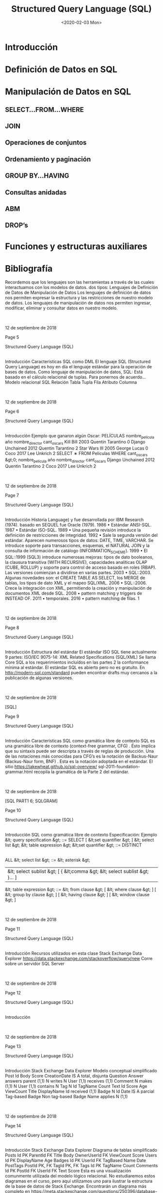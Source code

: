 #+title:Structured Query Language (SQL)
#+date:<2020-02-03 Mon>
* Introducción
* Definición de Datos en SQL
* Manipulación de Datos en SQL
** SELECT...FROM...WHERE
** JOIN
** Operaciones de conjuntos
** Ordenamiento y paginación
** GROUP BY...HAVING
** Consultas anidadas
** ABM
** DROP’s

* Funciones y estructuras auxiliares

* Bibliografía

  Recordemos que los
  lenguajes
  son las herramientas a través de
  las cuales interactuamos con los modelos de datos.
  dos tipos:
  Lenguajes
  de Definición de Datos
  de Manipulación de Datos
  Los
  lenguajes de definición de datos
  nos permiten expresar la
  estructura y las restricciones de nuestro modelo de datos.
  Los
  lenguajes de manipulación de datos
  nos permiten ingresar,
  modificar, eliminar y consultar datos en nuestro modelo.

  |

  |
  12 de septiembre de 2018







  Page 5





















  Structured Query Language (SQL)
  |
  Introducción
  Características
  SQL como DML
  El lenguaje
  SQL (Structured Query Language)
  es hoy en día el
  lenguaje estándar para la operación de bases de datos.
  Como lenguaje de manipulación de datos, SQL:
  Está basado en el cálculo relacional de tuplas.
  Para ponernos de acuerdo...
  Modelo relacional
  SQL
  Relación
  Tabla
  Tupla
  Fila
  Atributo
  Columna

  |

  |
  12 de septiembre de 2018







  Page 6



















  Structured Query Language (SQL)
  |
  Introducción
  Ejemplo
  que ganaron algún Oscar:
  PELÍCULAS
  nombre_película
  año
  nombre_director
  cant_oscars
  Kill Bill
  2003
  Quentin Tarantino
  0
  Django Unchained
  2012
  Quentin Tarantino
  2
  Star Wars III
  2005
  George Lucas
  0
  Coco
  2017
  Lee Unkrich
  2
  SELECT
  ∗
  FROM
  Peliculas
  WHERE
  cant_oscars &gt;0;
  nombre_película
  año
  nombre_director
  cant_oscars
  Django Unchained
  2012
  Quentin Tarantino
  2
  Coco
  2017
  Lee Unkrich
  2

  |

  |
  12 de septiembre de 2018







  Page 7



















  Structured Query Language (SQL)
  |
  Introducción
  Historia
  Language) y fue desarrollada por IBM Research (1974).
  basado en SEQUEL fue Oracle (1979).
  1986
  •
  Estándar ANSI-SQL.
  1987
  •
  Estándar ISO-SQL.
  1989
  •
  Una pequeña revisión introduce la definición de restricciones de integridad.
  1992
  •
  Sale la segunda versión del estándar. Aparecen numerosos tipos de datos: DATE, TIME, VARCHAR. Se introduce
  soporte para transacciones, esquemas, el NATURAL JOIN y la consulta de información de catálogo
  (INFORMATION_SCHEME).
  1999
  •
  El SQL::1999 (SQL3) introduce numerosas mejoras: tipos de dato booleanos, la clausura transitiva (WITH
  RECURSIVE), capacidades analíticas OLAP (CUBE, ROLLUP) y soporte para control de acceso basado en roles (RBAP).
  Las versiones comienzan a dividirse en varias partes.
  2003
  •
  SQL::2003. Algunas novedades son: el CREATE TABLE AS SELECT, los MERGE de tablas, los tipos de dato XML y el
  mapeo SQL/XML.
  2006
  •
  SQL::2006. Crece la integración con XML, permitiendo la creación y manipulación de documentos XML desde SQL.
  2008
  •
  pattern matching y triggers de INSTEAD OF.
  2011
  •
  temporales.
  2016
  •
  pattern matching de filas.
  1

  |

  |
  12 de septiembre de 2018







  Page 8























  Structured Query Language (SQL)
  |
  Introducción
  Estructura del estándar
  El estándar ISO SQL tiene actualmente 9 partes:
  ISO/IEC 9075-14: XML Related Specifications (SQL/XML)
  Se llama
  Core SQL a los requerimientos incluídos en las partes 2
  la conformance mínima al estándar.
  El estándar SQL es abierto pero no es gratuito. En
  http://modern-sql.com/standard
  pueden encontrar drafts
  muy cercanos a la publicación de algunas versiones.

  |

  |
  12 de septiembre de 2018

  [SQL]






  Page 9


















  Structured Query Language (SQL)
  |
  Introducción
  Características
  SQL como gramática libre de contexto
  SQL es una
  gramática libre de contexto (context-free grammar,
  CFG)
  . Ésto implica que su sintaxis puede ser descripta a través
  de reglas de producción.
  Una de las notaciones más conocidas para CFG’s es la
  notación
  de Backus-Naur (Backus-Naur form, BNF)
  . Esta es la notación
  adoptada en el estándar.
  El sitio
  https://jakewheat.github.io/sql-overview/
  sql-2011-foundation-grammar.html
  recopila la gramática
  de la Parte 2 del estándar.

  |

  |
  12 de septiembre de 2018

  [SQL PART1 6; SQLGRAM]






  Page 10
















  Structured Query Language (SQL)
  |
  Introducción
  SQL como gramática libre de contexto
  Especificación: Ejemplo
  &lt; query specification &gt; ::=
  SELECT
  [ &lt;set quantifier &gt; ] &lt; select list &gt; &lt; table expression &gt;
  &lt;set quantifier &gt; ::=
  DISTINCT
  |
  ALL
  &lt; select list &gt; ::=
  &lt; asterisk &gt;
  | &lt; select sublist &gt; [ { &lt;comma &gt; &lt; select sublist &gt; }... ]
  &lt; table expression &gt; ::=
  &lt; from clause &gt;
  [ &lt; where clause &gt; ]
  [ &lt; group by clause &gt; ]
  [ &lt; having clause &gt; ]
  [ &lt; window clause &gt; ]

  |

  |
  12 de septiembre de 2018







  Page 11















  Structured Query Language (SQL)
  |
  Introducción
  Recursos utilizados en esta clase
  Stack Exchange Data Explorer
  https://data.stackexchange.com/stackoverflow/query/new
  Corre sobre un servidor SQL Server

  |

  |
  12 de septiembre de 2018







  Page 12












  Structured Query Language (SQL)
  |
  Introducción

  |

  |
  12 de septiembre de 2018







  Page 13
















  Structured Query Language (SQL)
  |
  Introducción
  Stack Exchange Data Explorer
  Modelo conceptual simplificado
  Post
  Id
  Body
  Score
  CreationDate
  IS A
  total, disjunta
  Question
  Answer
  answers
  parent (1,1)
  N
  writes
  N
  User
  (1,1)
  receives
  (1,1)
  Comment
  N
  makes
  (1,1)
  N
  User
  (1,1)
  contains
  N
  Tag
  N
  Id
  TagName
  Count
  Text
  Id
  Score
  Age
  ViewCount
  Title
  DisplayName
  Id
  received
  (1,1)
  Badge
  N
  Id
  Date
  IS A
  parcial
  Tag-based Badge
  Non tag-based Badge
  Name
  applies
  N
  (1,1)

  |

  |
  12 de septiembre de 2018







  Page 14



















  Structured Query Language (SQL)
  |
  Introducción
  Stack Exchange Data Explorer
  Diagrama de tablas simplificado
  Posts
  Id
  PK
  ParentId
  FK
  Title
  Body
  OwnerUserId
  FK
  ViewCount
  Score
  Users
  Id
  PK
  DisplayName
  Age
  Badges
  Id
  PK
  UserId
  FK
  TagBased
  Name
  Date
  PostTags
  PostId
  PK, FK
  TagId
  PK, FK
  Tags
  Id
  PK
  TagName
  Count
  Comments
  Id
  PK
  PostId
  FK
  UserId
  FK
  Text
  Score
  Esta es una visualización comunmente utilizada del modelo lógico relacional. No estudiaremos estos diagramas en el curso, pero
  aquí utilizamos uno para ilustrar la estructura de la base de datos de Stack Exchange. Encontrarán un diagrama más completo
  en
  https://meta.stackexchange.com/questions/250396/database- diagram- of- stack- exchange- model
  .
  También, en el panel de la derecha del Data Explorer se muestra la descripción completa de cada tabla.

  |

  |
  12 de septiembre de 2018







  Page 15


















  Structured Query Language (SQL)
  |
  Definición de Datos en SQL
  1
  Introducción
  2
  Definición de Datos en SQL
  3
  Manipulación de Datos en SQL
  SELECT...FROM...WHERE
  JOIN

  GROUP BY...HAVING

  DROP
  ’s
  4
  Funciones y estructuras auxiliares
  5
  Bibliografía

  |

  |
  12 de septiembre de 2018







  Page 16





















  Structured Query Language (SQL)
  |
  Definición de Datos en SQL
  CREATE SCHEMA
  Creación de una base de datos
  El comando
  CREATE SCHEMA
  nos permite crear un nuevo esquema
  Su sintaxis es:
  CREATE SCHEMA
  nombre_esquema [
  AUTHORIZATION
  AuthId ];
  Ejemplo:
  CREATE SCHEMA
  empresa [
  AUTHORIZATION
  mbeiro ];
  La opción
  AUTHORIZATION
  identifica quién será el
  dueño
  del
  datos. Los esquemas se agrupan en colecciones denominadas
  catálogos
  .
  Todo catálogo contiene un esquema llamado
  INFORMATION_SCHEMA
  ,
  que describe a todos los demás esquemas contenidos en él.

  |

  |
  12 de septiembre de 2018







  Page 17




















  Structured Query Language (SQL)
  |
  Definición de Datos en SQL
  Tipos de variables en SQL
  Tipos numéricos estándar:
  INTEGER
  : Tipo entero. Abreviado INT.
  SMALLINT:
  Tipo entero pequeño.
  FLOAT(n)
  : Tipo numérico aproximado. n indica la precisión en bits.
  DOUBLE PRECISION:
  Tipo numérico aproximado de alta precisión.
  →En Postgres, double precision f-p, IEEE 754 (n=53, e=11)
  NUMERIC(i,j)
  : Tipo numérico exacto. Permite especificar la
  precisión
  dígitos totales
  (i)
  y la escala
  dígitos decimales
  (j)
  en dígitos.
  Strings:
  Se delimitan con comillas simples (’).
  CHARACTER(n)
  : De longitud fija. Abreviado CHAR(n).
  →default, n=1
  CHARACTER VARYING(n)
  : De longitud variable. Abrev. VARCHAR(n).
  Fecha y hora:
  DATE
  : Precisión de días. Se ingresa como string con formato
  YYYY-MM-DD.
  →(ISO 8601)
  TIME(i)
  : Precisión de hasta microsegundos. Se ingresa como
  string con formato HH:MM:SS.[0-9]
  i
  (ISO 8601). Tantos dígitos
  decimales como i.
  TIMESTAMP(i)
  : Combina un DATE y un TIME(i).

  |

  |
  12 de septiembre de 2018

  [ELM16 6.1.3]






  Page 18


















  Structured Query Language (SQL)
  |
  Definición de Datos en SQL
  Tipos de variables en SQL
  Booleanos (opcional):
  BOOLEAN
  : TRUE, FALSE o UNKNOWN. Se emplea lógica de tres valores.
  Otros tipos:
  CLOB
  : (Character Large Object) Para documentos de texto de
  gran extensión.
  BLOB
  : (Binary Large Object) Para archivos binarios de gran
  extensión.
  Tipos definidos por el usuario:
  CREATE DOMAIN
  NOMBRE_DOMINIO
  AS
  TIPO_BASICO ;
  Ejemplo:
  CREATE DOMAIN
  CODIGO_PAIS
  AS CHAR
  (2);
  Facilita la realización de cambios futuros en el diseño.

  |

  |
  12 de septiembre de 2018







  Page 19


















  Structured Query Language (SQL)
  |
  Definición de Datos en SQL
  CREATE TABLE
  Creación de una tabla
  El comando
  CREATE TABLE
  nos permite definir la estructura de una
  tabla:
  CREATE TABLE
  Persona (
  dni_persona
  INT PRIMARY KEY
  ,
  nombre_persona
  VARCHAR
  (255) ,
  fecha_nacimiento
  DATE
  );
  CREATE TABLE
  HijoDe (
  dni_hijo
  INT
  ,
  dni_padre
  INT
  ,
  PRIMARY KEY
  ( dni_hijo , dni_padre ),
  FOREIGN KEY
  ( dni_hijo )
  REFERENCES
  Persona ( dni_persona ),
  FOREIGN KEY
  ( dni_padre )
  REFERENCES
  Persona ( dni_persona ));

  |

  |
  12 de septiembre de 2018







  Page 20

























  Structured Query Language (SQL)
  |
  Definición de Datos en SQL
  CREATE TABLE
  Creación de una tabla
  CREATE TABLE T
  1
  (
  A
  1
  type
  1
  [NOT NULL] [CHECK condition
  1
  ] [PRIMARY KEY],
  A
  2
  type
  2
  [NOT NULL] [CHECK condition
  2
  ] [PRIMARY KEY],
  A
  n
  type
  n
  [NOT NULL] [CHECK condition
  n
  ] [PRIMARY KEY],
  [
  PRIMARY KEY (A
  p
  1
  ,
  A
  p
  2
  , ...,
  A
  p
  k
  )
  ]
  {
  UNIQUE (A
  u
  1
  ,
  A
  u
  2
  , ...,
  A
  u
  k
  )
  } ...
  {
  FOREIGN KEY (A
  h
  1
  ,
  A
  h
  2
  , ...,
  A
  h
  k
  )
  REFERENCES T
  2
  (
  B
  f
  1
  ,
  B
  f
  2
  , ...,
  B
  f
  00
  k
  )
  [ON DELETE }...);
  Creación de una tabla: estructura general
  defecto (
  DEFAULT
  ) o autoincrementales (
  AUTO_INCREMENT
  ).

  |

  |
  12 de septiembre de 2018







  Page 21



















  Structured Query Language (SQL)
  |
  Definición de Datos en SQL
  Restricciones de dominio
  Además de definir el tipo de una columna, es posible:
  Restringir la posibilidad de que tome un valor nulo (NOT NULL).
  fecha_nac
  DATE NOT NULL
  ,
  “chequeo en forma dinámica”:
  CUIT_tipo
  INT CHECK
  ( CUIT_tipo =20)
  OR
  ( CUIT_tipo =23)
  OR
  ...

  |

  |
  12 de septiembre de 2018

  [ELM16 6.2.1]






  Page 22


















  Structured Query Language (SQL)
  |
  Definición de Datos en SQL
  Restricciones de unicidad
  La clave primaria se indica con
  PRIMARY KEY
  . Si está compuesta
  de una única columna, puede indicarse a continuación del tipo.
  Con la palabra clave
  UNIQUE
  se indica que una columna o conjunto
  de columnas no puede estar repetido en dos filas distintas.
  Es una manera de identificar claves candidatas.
  Atención!
  SQL no obliga a definir una clave primaria, pero
  siempre deberíamos hacerlo.

  |

  |
  12 de septiembre de 2018

  [ELM16 6.2.2]






  Page 23
















  Structured Query Language (SQL)
  |
  Definición de Datos en SQL
  Restricciones de integridad
  Integridad de entidad
  La clave primaria de una tabla nunca debería ser
  NULL
  , aunque
  algunos SGBD’s lo permiten.
  Integridad referencial
  Las claves foráneas se especifican con
  FOREIGN KEY...REFERENCES
  .

  |

  |
  12 de septiembre de 2018







  Page 24


















  Structured Query Language (SQL)
  |
  Definición de Datos en SQL
  SQL vs. modelo relacional
  Diferencias
  elementos son las tuplas.
  Por lo tanto, una tupla no puede estar repetida en una relación.
  una tabla.
  Este concepto se conoce como
  multiset
  o
  bag of tuples
  .

  |

  |
  12 de septiembre de 2018

  [ELM16 6.3.4]






  Page 25


















  Structured Query Language (SQL)
  |
  Manipulación de Datos en SQL
  1
  Introducción
  2
  Definición de Datos en SQL
  3
  Manipulación de Datos en SQL
  SELECT...FROM...WHERE
  JOIN

  GROUP BY...HAVING

  DROP
  ’s
  4
  Funciones y estructuras auxiliares
  5
  Bibliografía

  |

  |
  12 de septiembre de 2018







  Page 26






















  Structured Query Language (SQL)
  |
  Manipulación de Datos en SQL
  |
  SELECT...FROM...WHERE
  SELECT...FROM...WHERE
  Esquema básico de consulta
  El esquema básico de una consulta en SQL es:
  SELECT A
  1
  , A
  2
  , ..., A
  n
  FROM T
  1
  , T
  2
  , ..., T
  m
  [
  WHERE condition ];
  En donde A
  1
  ,
  A
  2
  , ...,
  A
  n
  es una lista de nombres de columnas,
  T
  1
  ,
  T
  2
  , ...,
  T
  m
  es una lista de nombres de tablas, y condition es
  Es el análogo a la siguiente expresión del álgebra relacional:
  π
  A
  1
  ,
  A
  2
  ,...,
  A
  n
  (σ
  condition
  (
  T
  1
  × T
  2
  × ... × T
  m
  ))
  repetidas.

  |

  |
  12 de septiembre de 2018







  Page 27























  Structured Query Language (SQL)
  |
  Manipulación de Datos en SQL
  |
  SELECT...FROM...WHERE
  SELECT...FROM...WHERE
  WHERE
  : Condiciones
  Las condiciones atómicas admitidas dentro de la cláusula
  WHERE
  son:
  A
  i
 A
  j
  A
  i
 c
  , con c
  ∈ dom(A
  i
  )
  A
  i
  [NOT] LIKE p
  , en donde A
  i
  es un string y p es un patrón
  (
  A
  i
  ,
  A
  i+1
  , ...)
  [NOT] IN m
  , en donde m es un set o un multiset
  A
  i
  [NOT] BETWEEN a AND b
  , con a, b
  ∈ dom(A
  i
  )
  A
  i
  IS [NOT] NULL
  EXISTS t
  , en donde t es una tabla
  A
  i
 [ANY |ALL] t
  , en donde t es una tabla
  En donde
 debe ser un operador de comparación:
  &gt;, &gt;=, &lt;, &lt;=
  (para columnas cuyos dominios están ordenados)
  operadores lógicos permitidos son:
  AND
  , OR, NOT

  |

  |
  12 de septiembre de 2018

  [ELM16 6.3.1]






  Page 28























  Structured Query Language (SQL)
  |
  Manipulación de Datos en SQL
  |
  SELECT...FROM...WHERE
  SELECT...FROM...WHERE
  FROM
  : Alias y ambigüedad
  En la cláusula
  FROM
  es posible indicar un
  alias
  para las tablas:
  ...
  FROM
  Persona p ...
  ...
  FROM
  Persona
  AS
  p ...
  Cuando se selecciona una columna, si la misma es ambigua
  se
  deberá indicar el nombre de la tabla ó su alias.
  SELECT
  business . id
  FROM
  business ...
  SELECT
  b. id
  FROM
  business b ...
  Si una tabla se utiliza dos veces en la cláusula
  FROM
  , será
  es posible renombrar las columnas.
  ..
  FROM
  Persona
  AS
  p1 ( dni1 , nombre1 ), Personas
  AS
  p2 ( dni2 , nombre2 )..

  |

  |
  12 de septiembre de 2018

  [ELM16 6.3.2]






  Page 29






















  Structured Query Language (SQL)
  |
  Manipulación de Datos en SQL
  |
  SELECT...FROM...WHERE
  SELECT...FROM...WHERE
  SELECT
  : Redenominación y operaciones
  resultado:
  SELECT
  p1 . nombre
  AS
  NPadre , p2 . nombre
  AS
  NHijo ...
  Y realizar operaciones entre las columnas en el resultado:
  SELECT
  Producto . precio
  ∗
  0.90
  AS
  precioDescontado ...
  Las operaciones permitidas son:
  Core-SQL)

  |

  |
  12 de septiembre de 2018







  Page 30





















  Structured Query Language (SQL)
  |
  Manipulación de Datos en SQL
  |
  SELECT...FROM...WHERE
  SELECT...FROM...WHERE
  SELECT
  : Funciones de agregación
  Por último, podemos aplicar una
  función de agregación
  a cada
  una de las columnas del resultado. Las más habituales son:
  SUM(A)
  Suma los valores de la columna A de todas las filas
  COUNT([DISTINCT] A | *)
  COUNT(A)
  cuenta la cantidad de filas con valor no nulo de A.
  COUNT(DISTINCT A)
  cuenta la cantidad de valores distintos de A,
  sin contar el valor nulo.
  COUNT(*)
  cuenta la cantidad de filas no nulas en el resultado. Con
  DISTINCT
  , cuenta la cantidad de filas no nulas distintas.
  AVG(A)
  nulos.
  MAX(A)
  Sólo para dominios ordenados.
  MIN(A)
  Sólo para dominios ordenados.
  En este caso, el resultado colapsa a una única fila.

  |

  |
  12 de septiembre de 2018







  Page 31


















  Structured Query Language (SQL)
  |
  Manipulación de Datos en SQL
  |
  SELECT...FROM...WHERE
  SELECT...FROM...WHERE
  Ejemplos
  Cuente la cantidad de usuarios existentes en la base de datos.
  SELECT COUNT
  (
  ∗
  )
  FROM
  Users ;
  Cuente la cantidad de posts que son preguntas.
  SELECT COUNT
  (
  ∗
  )
  FROM
  Posts p
  WHERE
  p. ParentId
  IS NULL
  ;

  |

  |
  12 de septiembre de 2018







  Page 32


















  Structured Query Language (SQL)
  |
  Manipulación de Datos en SQL
  |
  SELECT...FROM...WHERE
  SELECT...FROM...WHERE
  Omisión de la selección y de la proyección. Duplicados
  cláusula
  WHERE
  .
  escribiendo
  SELECT *
  .
  La palabra clave
  DISTINCT
  después de la cláusula
  SELECT
  elimina
  los duplicados en el resultado.

  |

  |
  12 de septiembre de 2018







  Page 33






















  Structured Query Language (SQL)
  |
  Manipulación de Datos en SQL
  |
  SELECT...FROM...WHERE
  SELECT...FROM...WHERE
  WHERE
  : Pattern matching
  La cláusula
  WHERE
  también permite condiciones de reconocimiento
  de patrones para columnas que son strings.
  ...
  WHERE
  attrib
  LIKE
  pattern ;
  especiales en su interior:
  _ (representa un caracter arbitrario)
  % (representa cero o más caracteres arbitrarios)
  Si se necesita un _ ó un % literal en el patrón, se debe escapear

  |

  |
  12 de septiembre de 2018

  [ELM16 6.3.5]






  Page 34




















  Structured Query Language (SQL)
  |
  Manipulación de Datos en SQL
  |
  SELECT...FROM...WHERE
  SELECT...FROM...WHERE
  Ejemplos
  están basados en tags.
  SELECT DISTINCT
  Name
  FROM
  Badges
  WHERE
  TagBased =0;
  Liste los tags que utilizó el usuario ‘Jon Skeet’.
  SELECT DISTINCT
  t. TagName
  FROM
  Users u , Posts p , PostTags pt , Tags t
  WHERE
  pt . PostId =p. Id
  AND
  pt . TagId =t. Id
  AND
  p. OwnerUserId =u. Id
  AND
  u. DisplayName =
  ’Jon   Skeet ’

  |

  |
  12 de septiembre de 2018







  Page 35























  Structured Query Language (SQL)
  |
  Manipulación de Datos en SQL
  |
  JOIN
  JOIN
  operador
  JOIN
  :
  Junta theta (./)
  ...
  FROM
  R
  INNER JOIN
  S
  ON
  condition ...
  Junta natural (
  ∗)
  ...
  FROM
  R
  NATURAL JOIN
  S ...
  junta deben coincidir en ambas tablas.
  Junta externa ( ./, ./ , ./ )
  ...
  FROM
  R
  LEFT OUTER JOIN
  S
  ON
  condition ...
  ...
  FROM
  R
  RIGHT OUTER JOIN
  S
  ON
  condition ...
  ...
  FROM
  R
  FULL OUTER JOIN
  S
  ON
  condition ...

  |

  |
  12 de septiembre de 2018

  [ELM16 7.1.6]






  Page 36





















  Structured Query Language (SQL)
  |
  Manipulación de Datos en SQL
  |
  JOIN
  JOIN
  Ejemplo
  el id del post, el título y la cantidad de vistas.
  SELECT DISTINCT
  p.Id , p. Title , p. ViewCount
  FROM
  ((( Tags t1
  INNER JOIN
  PostTags pt1
  ON
  t1 . Id = TagId )
  INNER JOIN
  Posts p
  ON
  pt1 . PostId =p. Id )
  INNER JOIN
  PostTags pt2
  ON
  p. Id = pt2 . PostId )
  INNER JOIN
  Tags t2
  ON
  pt2 . TagId = t2 . Id
  WHERE
  t1 . TagName =
  ’ relational ’
  AND
  t2 . TagName =
  ’entity
  −
  relationship ’
  ;

  |

  |
  12 de septiembre de 2018







  Page 37



















  Structured Query Language (SQL)
  |
  Manipulación de Datos en SQL
  |
  Operaciones de conjuntos
  Operaciones de conjuntos
  SQL incorpora las 3 operaciones de conjuntos:
  Unión (
  ∪)
  ... R
  UNION
  [
  ALL
  ] S ...
  Intersección (
  ∩)
  ... R
  INTERSECT
  [
  ALL
  ] S ...
  Diferencia (
  −)
  ... R
  EXCEPT
  [
  ALL
  ] S ...
  Tener en cuenta que:
  R y S deben ser
  union compatibles
  .
  Si no se agrega la palabra clave
  ALL
  , el resultado será un set en
  vez de un multiset, y entonces no habrá filas repetidas.

  |

  |
  12 de septiembre de 2018







  Page 38
























  Structured Query Language (SQL)
  |
  Manipulación de Datos en SQL
  |
  Ordenamiento y paginación
  Ordenamiento y paginación
  Extendemos el esquema básico con la cláusula
  ORDER BY
  :
  SELECT A
  1
  ,
  A
  2
  , ...,
  A
  n
  FROM T
  1
  ,
  T
  2
  , ...,
  T
  m
  [
  WHERE condition ]
  [
  ORDER BY A
  k
  1
  [ ASC | DESC ], A
  k
  2
  [ ASC | DESC ], ...];
  Las
  columnas de ordenamiento
  A
  k
  1
  ,
  A
  k
  2
  , ...
  deben pertenecer a
  columnas de la proyección en la cláusula
  SELECT
  .
  La
  paginación
  es la posibilidad de escoger un rango [t
  inicio
  ,
  t
  fin
  ]
  del
  listado de filas del resultado.
  La forma estándar es:
  [OFFSET..ROWS] FETCH FIRST..ROWS ONLY
  .
  Algunos SGBD’s implementan otras cláusulas como
  LIMIT
  .
  https://www.jooq.org/doc/3.10/manual/sql- building/sql- statements/select- statement/
  limit- clause/

  |

  |
  12 de septiembre de 2018







  Page 39





















  Structured Query Language (SQL)
  |
  Manipulación de Datos en SQL
  |
  Ordenamiento y paginación
  Ordenamiento y paginación
  Ejemplo
  Ejemplo
  cantidad de visitas que recibieron.
  SELECT
  Title , CreationDate , ViewCount
  FROM
  Posts
  WHERE
  CreationDate &gt;=
  ’2017
  −
  01
  −
  01’
  ORDER BY
  ViewCount
  DESC
  OFFSET
  0
  ROWS FETCH FIRST
  10
  ROWS ONLY
  ;

  |

  |
  12 de septiembre de 2018







  Page 40


















  Structured Query Language (SQL)
  |
  Manipulación de Datos en SQL
  |
  GROUP BY...HAVING
  Agregación
  distintos tenistas en 2016:
  CAMPEONES
  nombre_tenista
  nombre_torneo
  premio
  Novak Djokovic
  Abierto de Australia
  8.000.000
  Rafael Nadal
  Abierto de Barcelona
  1.500.000
  Novak Djokovic
  Abierto de Madrid
  2.500.000
  Novak Djokovic
  Roland Garros
  5.000.000
  Andy Murray
  Abierto de China
  2.500.000
  Andy Murray
  Master de Shangai
  4.000.000
  Juan Martín del Potro
  Abierto de Estocolmo
  300.000
  Andy Murray
  Master BNP Paribas
  2.000.000
  Andy Murray
  ATP Tours Final de Londres
  4.000.000
  por cada tenista y su premio total anual.

  |

  |
  12 de septiembre de 2018







  Page 41


















  Structured Query Language (SQL)
  |
  Manipulación de Datos en SQL
  |
  GROUP BY...HAVING
  Agregación
  Para ello necesitamos agrupar los datos de cada tenista...
  CAMPEONES
  nombre_tenista
  nombre_torneo
  premio
  Novak Djokovic
  Abierto de Australia
  8.000.000
  Novak Djokovic
  Abierto de Madrid
  2.500.000
  Novak Djokovic
  Roland Garros
  5.000.000
  Rafael Nadal
  Abierto de Barcelona
  1.500.000
  Juan Martín del Potro
  Abierto de Estocolmo
  300.000
  Andy Murray
  Abierto de China
  2.500.000
  Andy Murray
  Master de Shangai
  4.000.000
  Andy Murray
  Master BNP Paribas
  2.000.000
  Andy Murray
  ATP Tours Final de Londres
  4.000.000
  premios mostrando el total.

  |

  |
  12 de septiembre de 2018







  Page 42






















  Structured Query Language (SQL)
  |
  Manipulación de Datos en SQL
  |
  GROUP BY...HAVING
  Agregación
  El resultado sería:
  nombre_tenista
  nombre_torneo
  premio
  Novak Djokovic
  3
  15.500.000
  Rafael Nadal
  1
  1.500.000
  Juan Martín del Potro
  1
  300.000
  Andy Murray
  4
  12.500.000
  La
  agregación
  colapsa las tuplas que coinciden en una serie de
  En SQL, esto puede hacerse con la cláusula
  GROUP BY
  :
  SELECT
  nombre_tenista ,
  COUNT
  ( nombre_torneo ),
  SUM
  ( premio )
  FROM
  Campeones
  GROUP BY
  nombre_tenista ;

  |

  |
  12 de septiembre de 2018







  Page 43

























  Structured Query Language (SQL)
  |
  Manipulación de Datos en SQL
  |
  GROUP BY...HAVING
  GROUP BY...HAVING
  Esquema de consulta con agregación
  La cláusula
  GROUP BY
  implementa la operación de agregación. El
  esquema de una consulta con agregación es:
  SELECT A
  k
  1
  , A
  k
  2
  , ..., f
  1
  (
  B
  1
  )
  , f
  2
  (
  B
  2
  )
  , ..., f
  p
  (
  B
  p
  )
  FROM T
  1
  , T
  2
  , ..., T
  m
  [
  WHERE condition
  1
  ]
  GROUP BY A
  1
  , A
  2
  , ..., A
  n
  [
  HAVING condition
  2
  ]
  [
  ORDER BY A
  k
  1
  [ ASC | DESC ], A
  k
  2
  [ ASC | DESC ], ...];
  A
  1
  ,
  A
  2
  , ...,
  A
  n
  son las columnas de agrupamiento, y algunas de
  ellas participan de la selección final. B
  1
  ,
  B
  2
  , ...,
  B
  p
  no son
  través de las
  funciones de agregación
  anteriormente
  mencionadas.

  |

  |
  12 de septiembre de 2018

  [ELM16 7.1.8]






  Page 44



















  Structured Query Language (SQL)
  |
  Manipulación de Datos en SQL
  |
  GROUP BY...HAVING
  GROUP BY...HAVING
  Cláusula
  HAVING
  La cláusula
  HAVING
  es opcional, y nos permite seleccionar sólo
  algunos de los grupos del resultado.
  condition
  2
  es por lo tanto una condición que involucra funciones
  agrupamiento en el
  GROUP BY
  .

  |

  |
  12 de septiembre de 2018







  Page 45





















  Structured Query Language (SQL)
  |
  Manipulación de Datos en SQL
  |
  GROUP BY...HAVING
  GROUP BY...HAVING
  Ejemplo
  Ejemplo
  taggeadas con ‘c#’ acumulan mayor puntaje.
  SELECT
  u. DisplayName ,
  SUM
  ( resp . Score )
  FROM
  Users u , Posts resp , Posts preg , PostTags pt , Tags t
  WHERE
  u. Id = resp . OwnerUserId
  AND
  pt . PostId = preg . Id
  AND
  pt . TagId =t. Id
  AND
  t. TagName =
  ’c# ’
  AND
  resp . ParentId = preg . Id
  GROUP BY
  u.Id , u. DisplayName
  ORDER BY SUM
  ( resp . Score )
  DESC
  OFFSET
  0
  ROWS FETCH FIRST
  10
  ROWS ONLY
  ;

  |

  |
  12 de septiembre de 2018







  Page 46





















  Structured Query Language (SQL)
  |
  Manipulación de Datos en SQL
  |
  GROUP BY...HAVING
  GROUP BY...HAVING
  Ejemplo
  Ejemplo
  Liste los tags cuyo primer uso ocurrió después del 01/01/2018.
  SELECT
  t. TagName
  FROM
  Tags t , PostTags pt , Posts p
  WHERE
  t. Id = pt . TagId
  AND
  pt . PostId = p. Id
  GROUP BY
  t. TagName
  HAVING MIN
  (p. CreationDate ) &gt;=
  ’2018
  −
  01
  −
  01’
  ;

  |

  |
  12 de septiembre de 2018







  Page 47























  Structured Query Language (SQL)
  |
  Manipulación de Datos en SQL
  |
  Consultas anidadas
  Consultas anidadas
  Subqueries en la cláusula
  WHERE
  Es posible introducir una subconsulta SQL dentro de la cláusula
  WHERE
  de una consulta más general.
  Recordemos: el resultado de una consulta es siempre una tabla.
  Tip:
  ¡Cuando el resultado sólo contiene una fila con una única
  columna, puede ser pensado y utilizado como un valor constante!
  SELECT
  ...
  FROM
  ...
  WHERE
  A
  IN
  (
  SELECT
  X
  FROM
  ...);
  −−
  Debe devolver una única columna
  SELECT
  ...
  FROM
  ...
  WHERE
  A = (
  SELECT
  X
  FROM
  ...);
  −−
  Debe devolver sólo 1 fila !
  SELECT
  ...
  FROM
  ...
  −−
  ( feature opcional )
  WHERE
  (A , B)
  IN
  (
  SELECT
  X , Y
  FROM
  ...);
  −−
  Debe devolver 2 columnas
  SELECT
  ...
  FROM
  ...
  WHERE
  A &lt; [
  SOME
  |
  ALL
  ] (
  SELECT
  X
  FROM
  ...);

  |

  |
  12 de septiembre de 2018

  [ELM16 7.1.2 7.1.3]






  Page 48





















  Structured Query Language (SQL)
  |
  Manipulación de Datos en SQL
  |
  Consultas anidadas
  Consultas anidadas
  Subqueries en la cláusula
  WHERE
  que haya/n tenido la mayor cantidad de vistas.
  SELECT
  preg .Id , preg . Title , preg . ViewCount
  FROM
  Posts preg
  WHERE
  preg . ParentId
  IS NULL
  AND
  ViewCount = (
  SELECT MAX
  ( ViewCount )
  FROM
  Posts );
  correlacionadas.
  ¡El costo de una subconsulta correlacionada es mucho más alto!

  |

  |
  12 de septiembre de 2018







  Page 49



















  Structured Query Language (SQL)
  |
  Manipulación de Datos en SQL
  |
  Consultas anidadas
  Consultas anidadas
  Cuantificadores:
  ALL
  y
  SOME
  para los que la cantidad de vistas es de al menos 2 millones.
  SELECT
  t. TagName , preg . Title , preg . ViewCount
  FROM
  Tags t , PostTags pt , Posts preg
  WHERE
  t. Id = pt . TagId
  AND
  pt . PostId = preg . Id
  AND
  preg . ParentId
  IS NULL
  AND
  preg . ViewCount &gt; 1000000
  AND
  ViewCount &gt;=
  ALL
  (
  SELECT
  ViewCount
  FROM
  PostTags pt2 , Posts p
  WHERE
  pt2 . TagId = t. Id
  AND
  pt2 . PostId = p. Id );

  |

  |
  12 de septiembre de 2018







  Page 50
















  Structured Query Language (SQL)
  |
  Manipulación de Datos en SQL
  |
  Consultas anidadas
  Bonus Track
  Ejercicio
  puntaje máximo tiene un puntaje de al menos 30000.

  |

  |
  12 de septiembre de 2018







  Page 51


















  Structured Query Language (SQL)
  |
  Manipulación de Datos en SQL
  |
  Consultas anidadas
  Bonus Track: World Cup 2010 Dataset
  Ejercicio 1
  Selección Argentina.
  Ejercicio 2
  convirtieron 4 o más goles en el Mundial.
  (Nota: No cuente los goles en series de penales ni los goles en contra (sólo cuentan los score_types 1,2, 3 ó 4)
  .
  Ejercicio 3
  Encuentre el nombre del jugador de mayor edad que participó del Mundial.
  (Puede ejecutar estas consultas directamente desde la solapa SQL del RelaX. Tenga en cuenta que no podrá utilizar
  subconsultas y que los alias en la cláusula FROM requieren de AS (ej., FROM Player AS p)).

  |

  |
  12 de septiembre de 2018







  Page 52






















  Structured Query Language (SQL)
  |
  Manipulación de Datos en SQL
  |
  ABM
  Inserciones
  Las inserciones se realizan con el comando
  INSERT INTO
  . Dada
  una tabla T con columnas A
  1
  ,
  A
  2
  , ...,
  A
  n
  , se admiten las siguientes
  posibilidades:
  Insertar un listado de n-filas:
  INSERT INTO (a
  11
  ,
  a
  12
  , ...,
  a
  1n
  ), (
  a
  21
  ,
  a
  22
  , ...,
  a
  2n
  ),
  ..., (
  a
  p1
  ,
  a
  p2
  , ...,
  a
  pn
  );
  columnas en la tabla.
  Insertar un listado de k -filas, con k &lt; n
  INSERT INTO T (A
  i
  1
  ,
  A
  i
  2
  , ...,
  A
  i
  k
  )
  VALUES (a
  1i
  1
  ,
  a
  1i
  2
  , ...,
  a
  1i
  k
  ), (
  a
  2i
  1
  ,
  a
  2i
  2
  , ...,
  a
  2i
  k
  ),
  ..., (
  a
  pi
  1
  ,
  a
  pi
  2
  , ...,
  a
  pi
  k
  );

  |

  |
  12 de septiembre de 2018

  [ELM16 6.4.1]






  Page 53






















  Structured Query Language (SQL)
  |
  Manipulación de Datos en SQL
  |
  ABM
  Inserciones
  Insertar el resultado de una consulta:
  INSERT INTO T (A
  i
  1
  ,
  A
  i
  2
  , ...,
  A
  i
  k
  )
  SELECT ...;
  deben ser unión compatibles.
  En cualquiera de los casos, si...
  Una clave foránea hace referencia a una clave no existente
  ...
  7
  no se inserta.

  |

  |
  12 de septiembre de 2018







  Page 54























  Structured Query Language (SQL)
  |
  Manipulación de Datos en SQL
  |
  ABM
  Eliminaciones
  La sintaxis para las eliminaciones es:
  DELETE FROM condition;
  Si no se especifican condiciones, se eliminan todas las filas.
  una clave foránea desde otra tabla:
  Si dicha clave foránea se configuró en ON DELETE CASCADE
  3
  Se eliminan todas las filas que referencian a ésta, y luego se
  elimina t.
  Si en cambio se configuró en ON DELETE SET NULL
  3
  Se ponen en
  NULL
  todas las claves foráneas de las filas que
  referencian a ésta, y luego se elimina t.
  Si se configuró en ON DELETE RESTRICT
  7
  No se elimina t.

  |

  |
  12 de septiembre de 2018

  [ELM16 6.4.2]






  Page 55






















  Structured Query Language (SQL)
  |
  Manipulación de Datos en SQL
  |
  ABM
  Modificaciones
  Las modificaciones se realizan con el comando
  UPDATE
  .
  UPDATE A
  1
  =
  c
  1
  ,
  A
  2
  =
  c
  2
  , ...,
  A
  k
  =
  c
  k
  WHERE condition;
  Un único UPDATE puede modificar muchas filas.
  Para cada fila t que cumpla la condición, si...
  existente
  ...
  7
  entonces t no se actualiza.

  |

  |
  12 de septiembre de 2018

  [ELM16 6.4.3]






  Page 56



















  Structured Query Language (SQL)
  |
  Manipulación de Datos en SQL
  |
  ABM
  Modificaciones
  referenciada por una clave foránea desde otra tabla:
  Si dicha clave foránea se configuró en ON UPDATE CASCADE
  3
  Se modifican todas las filas que referencian a ésta en forma
  acorde, y luego se modifica t.
  Si en cambio se configuró en ON UPDATE SET NULL
  3
  Se ponen en
  NULL
  todas las claves foráneas de las filas que
  referencian a ésta, y luego se modifica t.
  Si se configuró en ON UPDATE RESTRICT
  7
  No se modifica t.

  |

  |
  12 de septiembre de 2018







  Page 57



















  Structured Query Language (SQL)
  |
  Manipulación de Datos en SQL
  |
  DROP
  ’s
  DROP SCHEMA
  y
  DROP TABLE
  Una tabla se elimina con
  DROP TABLE
  .
  DROP TABLE
  T [
  RESTRICT
  |
  CASCADE
  ];
  Un esquema se elimina con
  DROP SCHEMA
  .
  DROP SCHEMA
  S [
  RESTRICT
  |
  CASCADE
  ];

  |

  |
  12 de septiembre de 2018







  Page 58


















  Structured Query Language (SQL)
  |
  Funciones y estructuras auxiliares
  1
  Introducción
  2
  Definición de Datos en SQL
  3
  Manipulación de Datos en SQL
  SELECT...FROM...WHERE
  JOIN

  GROUP BY...HAVING

  DROP
  ’s
  4
  Funciones y estructuras auxiliares
  5
  Bibliografía

  |

  |
  12 de septiembre de 2018







  Page 59


















  Structured Query Language (SQL)
  |
  Funciones y estructuras auxiliares
  Manejo de strings
  strings. Entre ellas:
  SUBSTRING
  (string FROM start FOR length)
  : Selecciona un
  substring desde la posición start y de largo length.
  UPPER
  (string)/
  LOWER
  (string)
  : Convierte el string a
  mayúsculas/minúsculas.
  CHAR_LENGTH
  (string)
  : Devuelve la longitud del string.

  |

  |
  12 de septiembre de 2018

  [SQLDR Strings; SQLCOMP Functions and operators]






  Page 60



















  Structured Query Language (SQL)
  |
  Funciones y estructuras auxiliares
  Conversión de tipos
  CAST
  (attr AS TYPE)
  permite realizar conversiones entre tipos.
  EXTRACT
  (campo FROM attr)
  permite extraer información de una
  columna de fecha/hora (feature opcional).
  SELECT
  (
  EXTRACT
  (
  DAY FROM
  fecha ))
  AS
  dia ,
  COUNT
  ( nro_factura )
  FROM
  Facturas f;
  GROUP BY
  dia ;
  MINUTE, SECOND, ...

  |

  |
  12 de septiembre de 2018







  Page 61




















  Structured Query Language (SQL)
  |
  Funciones y estructuras auxiliares
  Conversión de tipos
  Ejercicio
  fecha de vencimiento de cada factura, con tipo de dato
  DATE
  . Complete
  para ello el siguiente código.
  SELECT
  nro_factura ,
  CAST
  (
  ....
  AS DATE
  )
  AS
  fecha_venc
  FROM
  Facturas f;
  Nota: Suponga que las mismas representan una fecha válida, y que todos los años tienen 4 dígitos.

  |

  |
  12 de septiembre de 2018







  Page 62



















  Structured Query Language (SQL)
  |
  Funciones y estructuras auxiliares
  Conversión de tipos
  Respuesta
  SELECT
  nro_factura ,
  CAST
  (
  CAST
  (y
  AS CHAR
  ) ||
  ’
  −
  ’
  ||
  SUBSTRING
  ((
  ’0 ’
  ||
  CAST
  ( mes_venc
  AS VARCHAR
  )
  FROM
  (2
  −
  CAST
  ( mes_venc &lt;10
  AS INTEGER
  )) FOR 2
  ) ||
  ’
  −
  ’
  ||
  SUBSTRING
  ((
  ’0 ’
  ||
  CAST
  ( dia_venc
  AS VARCHAR
  ))
  FROM
  (2
  −
  CAST
  ( dia_venc &lt;10
  AS INTEGER
  )) FOR 2
  )
  AS DATE
  )
  AS
  fecha_venc
  FROM
  Facturas f;

  |

  |
  12 de septiembre de 2018







  Page 63























  Structured Query Language (SQL)
  |
  Funciones y estructuras auxiliares
  Estructura
  CASE WHEN..THEN..ELSE..END
  La estructura
  CASE
  nos permite agregar cierta lógica de la
  función de distintas condiciones.
  padrón
  apellido
  nombre
  primera_op
  primer_rec
  segundo_rec
  102111
  Bertrán
  Verónica
  9
  103553
  Salamanca
  Ernesto
  2
  7
  104617
  Guzmán
  Claudia
  8
  105928
  Sanz
  Rubén
  2
  SELECT
  padrón , apellido , nombre ,
  CASE
  WHEN
  primera_op &gt;=4
  OR
  primer_rec &gt;=4
  OR
  segundo_rec &gt;=4
  THEN
  ’ APROBÓ_PARCIAL ’
  ELSE
  ’ DESAPROBÓ_PARCIAL ’
  END AS
  situacion_parcial
  FROM
  Notas_Parcial ;
  →
  padrón
  apellido
  nombre
  situacion_parcial
  102111
  Bertrán
  Verónica
  APROBÓ_PARCIAL
  103553
  Salamanca
  Ernesto
  APROBÓ_PARCIAL
  104617
  Guzmán
  Claudia
  APROBÓ_PARCIAL
  105928
  Sanz
  Rubén
  DESAPROBÓ_PARCIAL

  |

  |
  12 de septiembre de 2018







  Page 64




















  Structured Query Language (SQL)
  |
  Funciones y estructuras auxiliares
  Estructura
  CASE WHEN..THEN..ELSE..END
  Solución alternativa usando CASE
  SELECT
  nro_factura ,
  CAST
  (
  CAST
  (y
  AS CHAR
  ) ||
  ’
  −
  ’
  ||
  CASE WHEN
  mes_venc &gt;9
  THEN
  ’’
  ELSE
  ’0 ’
  END
  ||
  CAST
  ( mes_venc
  AS VARCHAR
  )||
  ’
  −
  ’
  ||
  CASE WHEN
  dia_venc &gt;9
  THEN
  ’’
  ELSE
  ’0 ’
  END
  ||
  CAST
  ( dia_venc
  AS VARCHAR
  )
  AS DATE
  )
  AS
  fecha_venc
  FROM
  Facturas f;
  Nota: La comparación por mayor es una extensión, y puede no ser soportada por algunos SGBD’s. Se puede
  reemplazar por LENGTH(CAST(mes_venc AS VARCHAR))=2.

  |

  |
  12 de septiembre de 2018







  Page 65

























  Structured Query Language (SQL)
  |
  Funciones y estructuras auxiliares
  Cláusula
  WITH
  (opcional según estándar)
  La cláusula
  WITH
  permite construir una tabla auxiliar temporal
  previa a una consulta. No es Core-SQL.
  WITH T [(A
  1
  , A
  2
  , ..., A
  n
  )]
  AS &lt;query&gt;;
  WITH 1: Pseudocódigo
  T = subquery (R
  1
  ,
  R
  2
  , ...);
  return query (T , ...);
  Listar los nombres de badges que tiene el usuario Jon Skeet.
  WITH
  Jon
  AS
  (
  SELECT
  Id
  FROM
  Users
  WHERE
  DisplayName =
  ’Jon   Skeet ’
  )
  SELECT DISTINCT
  Name
  FROM
  Badges b , Jon j
  WHERE
  b. UserId = j. Id ;

  |

  |
  12 de septiembre de 2018







  Page 66


















  Structured Query Language (SQL)
  |
  Funciones y estructuras auxiliares
  Cláusula
  WITH
  (opcional según estándar)
  Ejercicio 1
  más consultas.
  Ayuda: Construya primero una tabla auxiliar que indique para cada usuario la cantidad de preguntas distintas que el
  mismo respondió.
  Ejercicio 2
  forma [0,10), [10,100), [100,1000), ...

  |

  |
  12 de septiembre de 2018







  Page 67

























  Structured Query Language (SQL)
  |
  Funciones y estructuras auxiliares
  WITH
  recursivo
  (opcional según estándar)
  La cláusula
  WITH RECURSIVE
  amplia el poder expresivo de SQL
  permitiendo encontrar la
  clausura transitiva
  de una consulta.
  Dada una tabla T
  1
  que es input de una consulta, permite que el
  resultado de la misma, T
  2
  ← subquery(T
  1
  )
  , sea utilizado en el
  lugar de T
  1
  para volver a ejecutar la misma consulta.
  Esto se repite hasta encontrar un punto fijo, i.e., T
  i
  =
  subquery (T
  i
  )
  .
  WITH RECURSIVE T [(A
  1
  , A
  2
  , ..., A
  n
  )]
  AS (&lt;initial_value_query&gt;
  UNION &lt;subquery&gt;)
  &lt;query with T&gt;;
  WITH recursivo 2: Pseudocódigo
  T
  0
  =
  initial_value_query (R
  1
  ,
  R
  2
  , ...);
  T
  new
  =
  T
  0
  ;
  do
  T = T
  new
  ;
  T
  new
  =
  T
  0
  ∪ subquery(T , R
  1
  ,
  R
  2
  , ...);
  while T
  new
  6= T ;
  return query (T , ...);
  La consulta &lt;initial_value_query&gt; no puede depender de T .
  Tanto en
  WITH
  como en
  WITH RECURSIVE
  puede definirse más de
  una tabla auxiliar antes de la consulta.

  |

  |
  12 de septiembre de 2018







  Page 68





















  Structured Query Language (SQL)
  |
  Funciones y estructuras auxiliares
  WITH
  recursivo
  (opcional según estándar)
  Ejemplo
  que sea necesario hacer.
  WITH RECURSIVE
  DestinosAlcanzables ( ciudad )
  AS
  (
  VALUES
  (
  ’ París ’
  )
  UNION
  SELECT
  v. ciudadHasta
  AS
  ciudad
  FROM
  DestinosAlcanzables d , Vuelos v
  WHERE
  d. ciudad = v. ciudadDesde
  )
  SELECT
  ciudad
  FROM
  DestinosAlcanzables ;

  |

  |
  12 de septiembre de 2018







  Page 69


















  Structured Query Language (SQL)
  |
  Bibliografía
  1
  Introducción
  2
  Definición de Datos en SQL
  3
  Manipulación de Datos en SQL
  SELECT...FROM...WHERE
  JOIN

  GROUP BY...HAVING

  DROP
  ’s
  4
  Funciones y estructuras auxiliares
  5
  Bibliografía

  |

  |
  12 de septiembre de 2018







  Page 70

















  Structured Query Language (SQL)
  |
  Bibliografía
  Bibliografía
  [ELM16] Fundamentals of Database Systems, 7th Edition.
  R. Elmasri, S. Navathe, 2016.
  Capítulo 6, Capítulo 7
  Implementation and Management, 6th Edition.
  T. Connolly, C. Begg, 2015.
  Capítulo 6, Capítulo 7, Capítulo 8
  [GM09] Database Systems, The Complete Book, 2nd Edition.
  H. García-Molina, J. Ullman, J. Widom, 2009.
  Capítulo 6, Capítulo 7

  |

  |
  12 de septiembre de 2018







  Page 71



















  Structured Query Language (SQL)
  |
  Bibliografía
  Bibliografía
  Bibliografía relativa al estándar
  [SQL] ISO/IEC 9075:2011 Standard
  Estándar ISO, 2011
  http://www.wiscorp.com/sql20nn.zip
  .
  [SQLGRAM] SQL::2011 Foundation Grammar
  Gramática de la Parte 2 del estándar
  https://jakewheat.github.io/sql-overview/
  sql-2011-foundation-grammar.html
  .

  |

  |
  12 de septiembre de 2018







  Page 72

















  Structured Query Language (SQL)
  |
  Bibliografía
  Bibliografía
  Sitios comparativos DBMS’s vs. estándar
  [SQLDR] SQL Dialects Reference
  Wikibooks
  https:
  //en.wikibooks.org/wiki/SQL_Dialects_Reference
  .
  [SQLCOMP] Comparison of different SQL implementations
  T. Arvin
  http://troels.arvin.dk/db/rdbms/
  .

  |

  |
  12 de septiembre de 2018

             